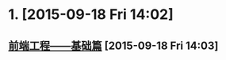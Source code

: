 * 1. [2015-09-18 Fri 14:02]
** [[https://github.com/fouber/blog/issues/10#issuecomment-135318404][前端工程——基础篇]] [2015-09-18 Fri 14:03]
